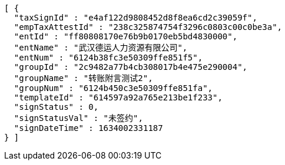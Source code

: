 [source,options="nowrap"]
----
[ {
  "taxSignId" : "e4af122d9808452d8f8ea6cd2c39059f",
  "empTaxAttestId" : "238c325874754f3296c0803c00c0be3a",
  "entId" : "ff80808170e76b9b0170eb5bd4830000",
  "entName" : "武汉德运人力资源有限公司",
  "entNum" : "6124b38fc3e50309ffe851f5",
  "groupId" : "2c9482a77b4cb308017b4e475e290004",
  "groupName" : "转账附言测试2",
  "groupNum" : "6124b450c3e50309ffe851fa",
  "templateId" : "614597a92a765e213be1f233",
  "signStatus" : 0,
  "signStatusVal" : "未签约",
  "signDateTime" : 1634002331187
} ]
----